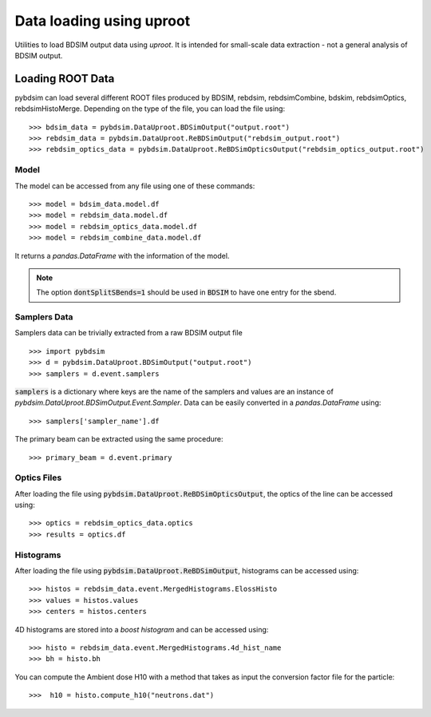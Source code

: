 =========================
Data loading using uproot
=========================

Utilities to load BDSIM output data using `uproot`. It is intended for small-scale
data extraction - not a general analysis of BDSIM output.


Loading ROOT Data
-----------------

pybdsim can load several different ROOT files produced by BDSIM, rebdsim,
rebdsimCombine, bdskim, rebdsimOptics, rebdsimHistoMerge.
Depending on the type of the file, you can load the file using::

    >>> bdsim_data = pybdsim.DataUproot.BDSimOutput("output.root")
    >>> rebdsim_data = pybdsim.DataUproot.ReBDSimOutput("rebdsim_output.root")
    >>> rebdsim_optics_data = pybdsim.DataUproot.ReBDSimOpticsOutput("rebdsim_optics_output.root")

Model
*****
The model can be accessed from any file using one of these commands::

    >>> model = bdsim_data.model.df
    >>> model = rebdsim_data.model.df
    >>> model = rebdsim_optics_data.model.df
    >>> model = rebdsim_combine_data.model.df

It returns a `pandas.DataFrame` with the information of the model.

.. note::

    The option :code:`dontSplitSBends=1` should be used in :code:`BDSIM` to have
    one entry for the sbend.

Samplers Data
*************

Samplers data can be trivially extracted from a raw BDSIM output file ::

    >>> import pybdsim
    >>> d = pybdsim.DataUproot.BDSimOutput("output.root")
    >>> samplers = d.event.samplers

:code:`samplers` is a dictionary where keys are the name of the samplers and values are an instance of
`pybdsim.DataUproot.BDSimOutput.Event.Sampler`. Data can be easily converted in a `pandas.DataFrame` using::

    >>> samplers['sampler_name'].df

The primary beam can be extracted using the same procedure::

    >>> primary_beam = d.event.primary

Optics Files
************

After loading the file using :code:`pybdsim.DataUproot.ReBDSimOpticsOutput`, the optics of the line can be
accessed using::

    >>> optics = rebdsim_optics_data.optics
    >>> results = optics.df

Histograms
**********

After loading the file using :code:`pybdsim.DataUproot.ReBDSimOutput`, histograms can be
accessed using::

    >>> histos = rebdsim_data.event.MergedHistograms.ElossHisto
    >>> values = histos.values
    >>> centers = histos.centers

4D histograms are stored into a `boost histogram` and can be accessed using::

    >>> histo = rebdsim_data.event.MergedHistograms.4d_hist_name
    >>> bh = histo.bh

You can compute the Ambient dose H10 with a method that takes as input the conversion
factor file for the particle::

    >>>  h10 = histo.compute_h10("neutrons.dat")


